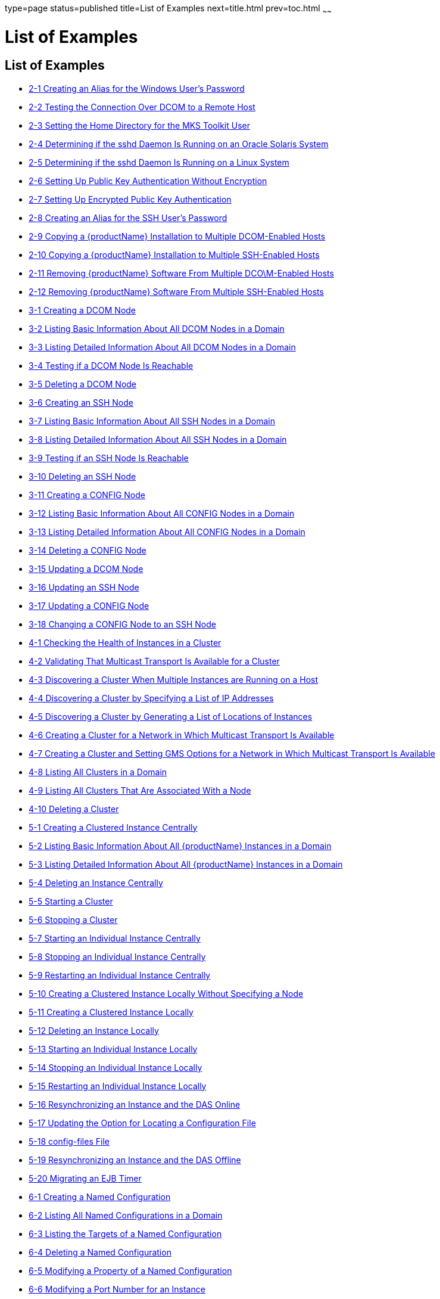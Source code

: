 type=page
status=published
title=List of Examples
next=title.html
prev=toc.html
~~~~~~

= List of Examples

[[list-of-examples]]
== List of Examples

* xref:ssh-setup.adoc#ssh-example-2-1[2-1 Creating an Alias for the Windows User's Password]
* xref:ssh-setup.adoc#ssh-example-2-2[2-2 Testing the Connection Over DCOM to a Remote Host]
* xref:ssh-setup.adoc#ssh-example-2-3[2-3 Setting the Home Directory for the MKS Toolkit User]
* xref:ssh-setup.adoc#ssh-example-2-4[2-4 Determining if the sshd Daemon Is Running on an Oracle Solaris System]
* xref:ssh-setup.adoc#ssh-example-2-5[2-5 Determining if the sshd Daemon Is Running on a Linux System]
* xref:ssh-setup.adoc#ssh-example-2-6[2-6 Setting Up Public Key Authentication Without Encryption]
* xref:ssh-setup.adoc#ssh-example-2-7[2-7 Setting Up Encrypted Public Key Authentication]
* xref:ssh-setup.adoc#ssh-example-2-8[2-8 Creating an Alias for the SSH User's Password]
* xref:ssh-setup.adoc#ssh-example-2-9[2-9 Copying a {productName} Installation
to Multiple DCOM-Enabled Hosts]
* xref:ssh-setup.adoc#ssh-example-2-10[2-10 Copying a {productName}
Installation to Multiple SSH-Enabled Hosts]
* xref:ssh-setup.adoc#ssh-example-2-11[2-11 Removing {productName} Software
From Multiple DCO\M-Enabled Hosts]
* xref:ssh-setup.adoc#ssh-example-2-12[2-12 Removing {productName} Software
From Multiple SSH-Enabled Hosts]
* xref:nodes.adoc#nodes-example-3-1[3-1 Creating a DCOM Node]
* xref:nodes.adoc#nodes-example-3-2[3-2 Listing Basic Information About All DCOM
Nodes in a Domain]
* xref:nodes.adoc#nodes-example-3-3[3-3 Listing Detailed Information About All
DCOM Nodes in a Domain]
* xref:nodes.adoc#nodes-example-3-4[3-4 Testing if a DCOM Node Is Reachable]
* xref:nodes.adoc#nodes-example-3-5[3-5 Deleting a DCOM Node]
* xref:nodes.adoc#nodes-example-3-6[3-6 Creating an SSH Node]
* xref:nodes.adoc#nodes-example-3-7[3-7 Listing Basic Information About All SSH Nodes
in a Domain]
* xref:nodes.adoc#nodes-example-3-8[3-8 Listing Detailed Information About All SSH
Nodes in a Domain]
* xref:nodes.adoc#nodes-example-3-9[3-9 Testing if an SSH Node Is Reachable]
* xref:nodes.adoc#nodes-example-3-10[3-10 Deleting an SSH Node]
* xref:nodes.adoc#nodes-example-3-11[3-11 Creating a CONFIG Node]
* xref:nodes.adoc#nodes-example-3-12[3-12 Listing Basic Information About All CONFIG
Nodes in a Domain]
* xref:nodes.adoc#nodes-example-3-13[3-13 Listing Detailed Information About All
CONFIG Nodes in a Domain]
* xref:nodes.adoc#nodes-example-3-14[3-14 Deleting a CONFIG Node]
* xref:nodes.adoc#nodes-example-3-15[3-15 Updating a DCOM Node]
* xref:nodes.adoc#nodes-example-3-16[3-16 Updating an SSH Node]
* xref:nodes.adoc#nodes-example-3-17[3-17 Updating a CONFIG Node]
* xref:nodes.adoc#nodes-example-3-18[3-18 Changing a CONFIG Node to an SSH Node]
* xref:clusters.adoc#gklgw[4-1 Checking the Health of Instances in a
Cluster]
* xref:clusters.adoc#gklhv[4-2 Validating That Multicast Transport Is Available for a Cluster]
* xref:clusters.adoc#clusters-ex-4-3[4-3 Discovering a Cluster When Multiple Instances are Running on a Host]
* xref:clusters.adoc#clusters-example-4-4[4-4 Discovering a Cluster by Specifying a List of IP Addresses]
* xref:clusters.adoc#clusters-example-4-5[4-5 Discovering a Cluster by Generating a List of Locations of Instances]
* xref:clusters.adoc#clusters-example-4-6[4-6 Creating a Cluster for a Network in Which Multicast
Transport Is Available]
* xref:clusters.adoc#clusters-example-4-7[4-7 Creating a Cluster and Setting GMS Options for a Network in Which
Multicast Transport Is Available]
* xref:clusters.adoc#clusters-example-4-8[4-8 Listing All Clusters in a Domain]
* xref:clusters.adoc#clusters-example-4-9[4-9 Listing All Clusters That Are Associated With a Node]
* xref:clusters.adoc#clusters-example-4-10[4-10 Deleting a Cluster]
* xref:instances.adoc#gkqmv[5-1 Creating a Clustered Instance Centrally]
* xref:instances.adoc#gksfe[5-2 Listing Basic Information About All
{productName} Instances in a Domain]
* xref:instances.adoc#gkabz[5-3 Listing Detailed Information About All
{productName} Instances in a Domain]
* xref:instances.adoc#gkqms[5-4 Deleting an Instance Centrally]
* xref:instances.adoc#gkqml[5-5 Starting a Cluster]
* xref:instances.adoc#gkqmn[5-6 Stopping a Cluster]
* xref:instances.adoc#gkqoa[5-7 Starting an Individual Instance
Centrally]
* xref:instances.adoc#gkqpy[5-8 Stopping an Individual Instance
Centrally]
* xref:instances.adoc#gkqqt[5-9 Restarting an Individual Instance
Centrally]
* xref:instances.adoc#gktfa[5-10 Creating a Clustered Instance Locally
Without Specifying a Node]
* xref:instances.adoc#gkqps[5-11 Creating a Clustered Instance Locally]
* xref:instances.adoc#gkqqu[5-12 Deleting an Instance Locally]
* xref:instances.adoc#gkqpu[5-13 Starting an Individual Instance Locally]
* xref:instances.adoc#gkqoo[5-14 Stopping an Individual Instance Locally]
* xref:instances.adoc#gkqnt[5-15 Restarting an Individual Instance
Locally]
* xref:instances.adoc#gksfu[5-16 Resynchronizing an Instance and the DAS
Online]
* xref:instances.adoc#gksfr[5-17 Updating the Option for Locating a
Configuration File]
* xref:instances.adoc#gksgl[5-18 config-files File]
* xref:instances.adoc#gksgg[5-19 Resynchronizing an Instance and the DAS
Offline]
* xref:instances.adoc#gkmgw[5-20 Migrating an EJB Timer]
* xref:named-configurations.adoc#gkrhn[6-1 Creating a Named
Configuration]
* xref:named-configurations.adoc#gkrhp[6-2 Listing All Named
Configurations in a Domain]
* xref:named-configurations.adoc#gkrfz[6-3 Listing the Targets of a Named
Configuration]
* xref:named-configurations.adoc#gkrgs[6-4 Deleting a Named
Configuration]
* xref:named-configurations.adoc#gkrky[6-5 Modifying a Property of a
Named Configuration]
* xref:named-configurations.adoc#gkrma[6-6 Modifying a Port Number for an
Instance]
* xref:http-load-balancing.adoc#gktpu[7-1 httpd.conf File for Load
Balancing]
* xref:http-load-balancing.adoc#gktpe[7-2 workers.properties File for
Load Balancing]
* xref:session-persistence-and-failover.adoc#fxjqx[9-1 Example of an EJB
Deployment Descriptor With Availability Enabled]
* xref:session-persistence-and-failover.adoc#fxjqg[9-2 Example of EJB
Deployment Descriptor Specifying Methods Checkpointing]
* xref:rmi-iiop.adoc#gfohj[11-1 Setting Load-Balancing Weights for
RMI-IIOP Weighted Round-Robin Load Balancing]
